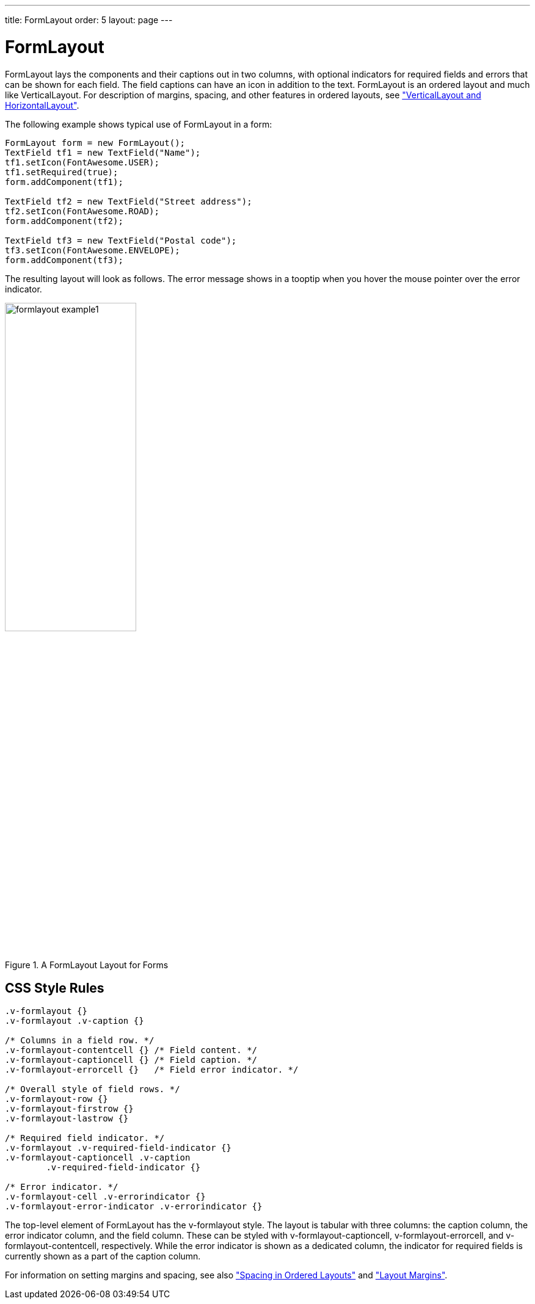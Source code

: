 ---
title: FormLayout
order: 5
layout: page
---

[[layout.formlayout]]
= [classname]#FormLayout#

ifdef::web[]
[.sampler]
image:{live-demo-image}[alt="Live Demo", link="http://demo.vaadin.com/sampler/#ui/layout/form-layout"]
endif::web[]

[classname]#FormLayout# lays the components and their captions out in two
columns, with optional indicators for required fields and errors that can be
shown for each field. The field captions can have an icon in addition to the
text. [classname]#FormLayout# is an ordered layout and much like
[classname]#VerticalLayout#. For description of margins, spacing, and other
features in ordered layouts, see
<<dummy/../../../framework/layout/layout-orderedlayout#layout.orderedlayout, "VerticalLayout and HorizontalLayout">>.

The following example shows typical use of [classname]#FormLayout# in a form:


[source, java]
----
FormLayout form = new FormLayout();
TextField tf1 = new TextField("Name");
tf1.setIcon(FontAwesome.USER);
tf1.setRequired(true);
form.addComponent(tf1);

TextField tf2 = new TextField("Street address");
tf2.setIcon(FontAwesome.ROAD);
form.addComponent(tf2);

TextField tf3 = new TextField("Postal code");
tf3.setIcon(FontAwesome.ENVELOPE);
form.addComponent(tf3);
----

The resulting layout will look as follows. The error message shows in a tooptip
when you hover the mouse pointer over the error indicator.

[[figure.layout.formlayout]]
.A [classname]#FormLayout# Layout for Forms
image::img/formlayout-example1.png[width=50%, scaledwidth=70%]

[[layout.formlayout.css]]
== CSS Style Rules


[source, css]
----
.v-formlayout {}
.v-formlayout .v-caption {}

/* Columns in a field row. */
.v-formlayout-contentcell {} /* Field content. */
.v-formlayout-captioncell {} /* Field caption. */
.v-formlayout-errorcell {}   /* Field error indicator. */

/* Overall style of field rows. */
.v-formlayout-row {}
.v-formlayout-firstrow {}
.v-formlayout-lastrow {}

/* Required field indicator. */
.v-formlayout .v-required-field-indicator {}
.v-formlayout-captioncell .v-caption
        .v-required-field-indicator {}

/* Error indicator. */
.v-formlayout-cell .v-errorindicator {}
.v-formlayout-error-indicator .v-errorindicator {}
----

The top-level element of [classname]#FormLayout# has the
[literal]#++v-formlayout++# style. The layout is tabular with three columns: the
caption column, the error indicator column, and the field column. These can be
styled with [literal]#++v-formlayout-captioncell++#,
[literal]#++v-formlayout-errorcell++#, and
[literal]#++v-formlayout-contentcell++#, respectively. While the error indicator
is shown as a dedicated column, the indicator for required fields is currently
shown as a part of the caption column.

For information on setting margins and spacing, see also
<<dummy/../../../framework/layout/layout-orderedlayout#layout.orderedlayout.spacing,"Spacing
in Ordered Layouts">> and
<<dummy/../../../framework/layout/layout-settings#layout.settings.margins, "Layout Margins">>.

